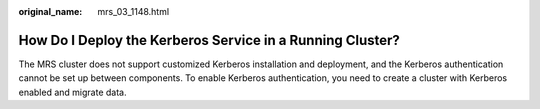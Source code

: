 :original_name: mrs_03_1148.html

.. _mrs_03_1148:

How Do I Deploy the Kerberos Service in a Running Cluster?
==========================================================

The MRS cluster does not support customized Kerberos installation and deployment, and the Kerberos authentication cannot be set up between components. To enable Kerberos authentication, you need to create a cluster with Kerberos enabled and migrate data.
